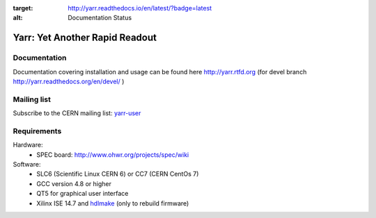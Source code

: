 .. image:: http://readthedocs.org/projects/yarr/badge/?version=latest
:target: http://yarr.readthedocs.io/en/latest/?badge=latest
:alt: Documentation Status

======================
Yarr: Yet Another Rapid Readout
======================

Documentation
=====================
Documentation covering installation and usage can be found here http://yarr.rtfd.org (for devel branch http://yarr.readthedocs.org/en/devel/ )

Mailing list
=====================
Subscribe to the CERN mailing list: `yarr-user <https://e-groups.cern.ch/e-groups/EgroupsSubscription.do?egroupName=yarr-users>`_ 

Requirements
=====================
Hardware:
    - SPEC board: http://www.ohwr.org/projects/spec/wiki

Software:
    - SLC6 (Scientific Linux CERN 6) or CC7 (CERN CentOs 7)
    - GCC version 4.8 or higher
    - QT5 for graphical user interface
    - Xilinx ISE 14.7 and `hdlmake <http://www.ohwr.org/projects/hdl-make/wiki>`_ (only to rebuild firmware)

